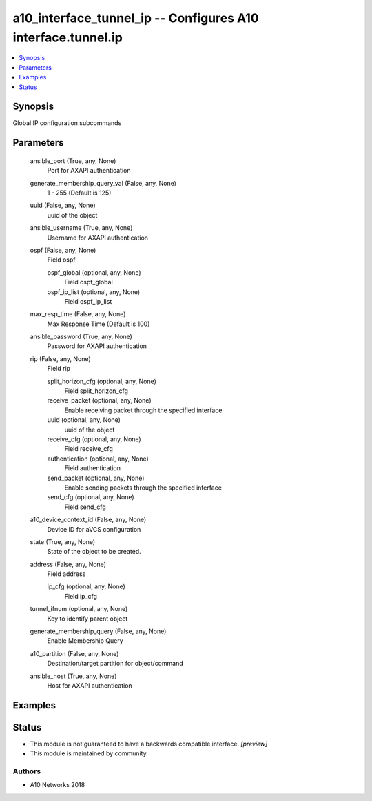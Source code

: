 .. _a10_interface_tunnel_ip_module:


a10_interface_tunnel_ip -- Configures A10 interface.tunnel.ip
=============================================================

.. contents::
   :local:
   :depth: 1


Synopsis
--------

Global IP configuration subcommands






Parameters
----------

  ansible_port (True, any, None)
    Port for AXAPI authentication


  generate_membership_query_val (False, any, None)
    1 - 255 (Default is 125)


  uuid (False, any, None)
    uuid of the object


  ansible_username (True, any, None)
    Username for AXAPI authentication


  ospf (False, any, None)
    Field ospf


    ospf_global (optional, any, None)
      Field ospf_global


    ospf_ip_list (optional, any, None)
      Field ospf_ip_list



  max_resp_time (False, any, None)
    Max Response Time (Default is 100)


  ansible_password (True, any, None)
    Password for AXAPI authentication


  rip (False, any, None)
    Field rip


    split_horizon_cfg (optional, any, None)
      Field split_horizon_cfg


    receive_packet (optional, any, None)
      Enable receiving packet through the specified interface


    uuid (optional, any, None)
      uuid of the object


    receive_cfg (optional, any, None)
      Field receive_cfg


    authentication (optional, any, None)
      Field authentication


    send_packet (optional, any, None)
      Enable sending packets through the specified interface


    send_cfg (optional, any, None)
      Field send_cfg



  a10_device_context_id (False, any, None)
    Device ID for aVCS configuration


  state (True, any, None)
    State of the object to be created.


  address (False, any, None)
    Field address


    ip_cfg (optional, any, None)
      Field ip_cfg



  tunnel_ifnum (optional, any, None)
    Key to identify parent object


  generate_membership_query (False, any, None)
    Enable Membership Query


  a10_partition (False, any, None)
    Destination/target partition for object/command


  ansible_host (True, any, None)
    Host for AXAPI authentication









Examples
--------

.. code-block:: yaml+jinja

    





Status
------




- This module is not guaranteed to have a backwards compatible interface. *[preview]*


- This module is maintained by community.



Authors
~~~~~~~

- A10 Networks 2018

